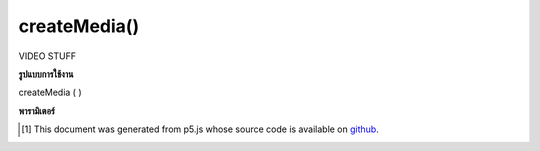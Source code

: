.. raw:: html

	<script src="https://sketch.netpie.io/widget/p5-widget.js"></script>

createMedia()
=============

VIDEO STUFF

.. VIDEO STUFF

**รูปแบบการใช้งาน**

createMedia ( )

**พารามิเตอร์**


..  [#f1] This document was generated from p5.js whose source code is available on `github <https://github.com/processing/p5.js>`_.
